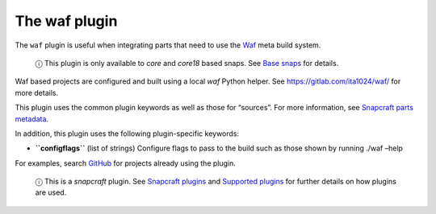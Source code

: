 .. 8630.md

.. \_the-waf-plugin:

The waf plugin
==============

The ``waf`` plugin is useful when integrating parts that need to use the `Waf <https://waf.io/>`__ meta build system.

   ⓘ This plugin is only available to *core* and *core18* based snaps. See `Base snaps <base-snaps.md>`__ for details.

Waf based projects are configured and built using a local *waf* Python helper. See https://gitlab.com/ita1024/waf/ for more details.

This plugin uses the common plugin keywords as well as those for “sources”. For more information, see `Snapcraft parts metadata <snapcraft-parts-metadata.md>`__.

In addition, this plugin uses the following plugin-specific keywords:

-  **``configflags``** (list of strings) Configure flags to pass to the build such as those shown by running ./waf –help

For examples, search `GitHub <https://github.com/search?q=path%3Asnapcraft.yaml+%22plugin%3A+waf%22&type=Code>`__ for projects already using the plugin.

   ⓘ This is a *snapcraft* plugin. See `Snapcraft plugins <snapcraft-plugins.md>`__ and `Supported plugins <supported-plugins.md>`__ for further details on how plugins are used.
